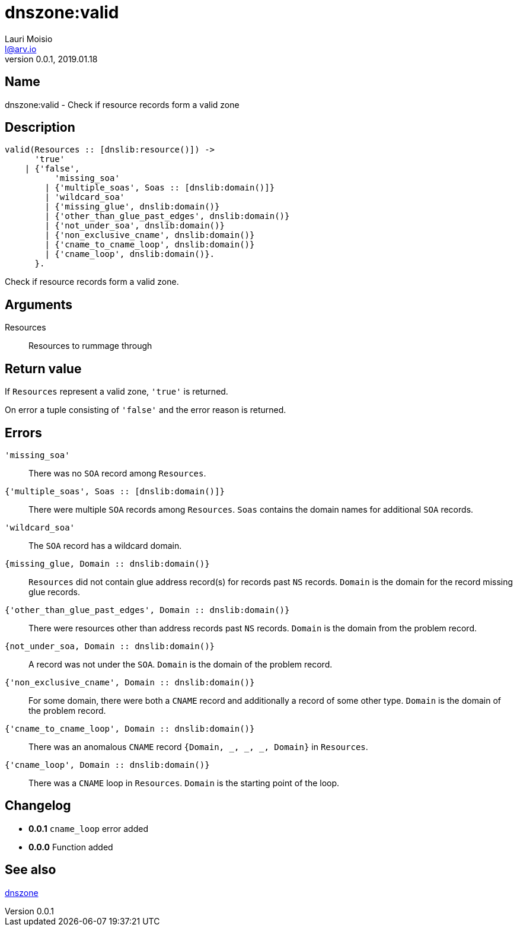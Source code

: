 = dnszone:valid
Lauri Moisio <l@arv.io>
Version 0.0.1, 2019.01.18
:ext-relative: {outfilesuffix}

== Name

dnszone:valid - Check if resource records form a valid zone

== Description

[source,erlang]
----
valid(Resources :: [dnslib:resource()]) ->
      'true'
    | {'false',
          'missing_soa'
        | {'multiple_soas', Soas :: [dnslib:domain()]}
        | 'wildcard_soa'
        | {'missing_glue', dnslib:domain()}
        | {'other_than_glue_past_edges', dnslib:domain()}
        | {'not_under_soa', dnslib:domain()}
        | {'non_exclusive_cname', dnslib:domain()}
        | {'cname_to_cname_loop', dnslib:domain()}
        | {'cname_loop', dnslib:domain()}.
      }.
----

Check if resource records form a valid zone.

== Arguments

Resources::

Resources to rummage through

== Return value

If `Resources` represent a valid zone, `'true'` is returned.

On error a tuple consisting of `'false'` and the error reason is returned.

== Errors

`'missing_soa'`::

There was no `SOA` record among `Resources`.

`{'multiple_soas', Soas $$::$$ [dnslib:domain()]}`::

There were multiple `SOA` records among `Resources`. `Soas` contains the domain names for additional `SOA` records.

`'wildcard_soa'`::

The `SOA` record has a wildcard domain.

`{missing_glue, Domain $$::$$ dnslib:domain()}`::

`Resources` did not contain glue address record(s) for records past `NS` records. `Domain` is the domain for the record missing glue records.

`{'other_than_glue_past_edges', Domain $$::$$ dnslib:domain()}`::

There were resources other than address records past `NS` records. `Domain` is the domain from the problem record.

`{not_under_soa, Domain $$::$$ dnslib:domain()}`::

A record was not under the `SOA`. `Domain` is the domain of the problem record.

`{'non_exclusive_cname', Domain $$::$$ dnslib:domain()}`::

For some domain, there were both a `CNAME` record and additionally a record of some other type. `Domain` is the domain of the problem record.

`{'cname_to_cname_loop', Domain $$::$$ dnslib:domain()}`::

There was an anomalous `CNAME` record `{Domain, _, _, _, Domain}` in `Resources`.

`{'cname_loop', Domain $$::$$ dnslib:domain()}`::

There was a `CNAME` loop in `Resources`. `Domain` is the starting point of the loop.

== Changelog

* *0.0.1* `cname_loop` error added
* *0.0.0* Function added

== See also

link:dnszone{ext-relative}[dnszone]
